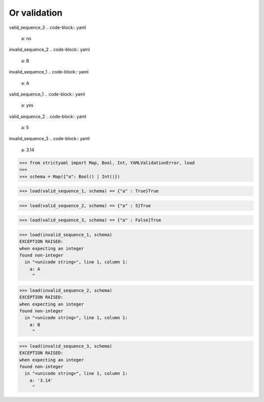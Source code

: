 Or validation
=============

valid_sequence_3
.. code-block:: yaml

  a: no

invalid_sequence_2
.. code-block:: yaml

  a: B

invalid_sequence_1
.. code-block:: yaml

  a: A

valid_sequence_1
.. code-block:: yaml

  a: yes

valid_sequence_2
.. code-block:: yaml

  a: 5

invalid_sequence_3
.. code-block:: yaml

  a: 3.14

.. code-block:: python

  >>> from strictyaml import Map, Bool, Int, YAMLValidationError, load
  >>> 
  >>> schema = Map({"a": Bool() | Int()})

.. code-block:: python

  >>> load(valid_sequence_1, schema) == {"a" : True}True

.. code-block:: python

  >>> load(valid_sequence_2, schema) == {"a" : 5}True

.. code-block:: python

  >>> load(valid_sequence_3, schema) == {"a" : False}True

.. code-block:: python

  >>> load(invalid_sequence_1, schema)
  EXCEPTION RAISED:
  when expecting an integer
  found non-integer
    in "<unicode string>", line 1, column 1:
      a: A
       ^

.. code-block:: python

  >>> load(invalid_sequence_2, schema)
  EXCEPTION RAISED:
  when expecting an integer
  found non-integer
    in "<unicode string>", line 1, column 1:
      a: B
       ^

.. code-block:: python

  >>> load(invalid_sequence_3, schema)
  EXCEPTION RAISED:
  when expecting an integer
  found non-integer
    in "<unicode string>", line 1, column 1:
      a: '3.14'
       ^

